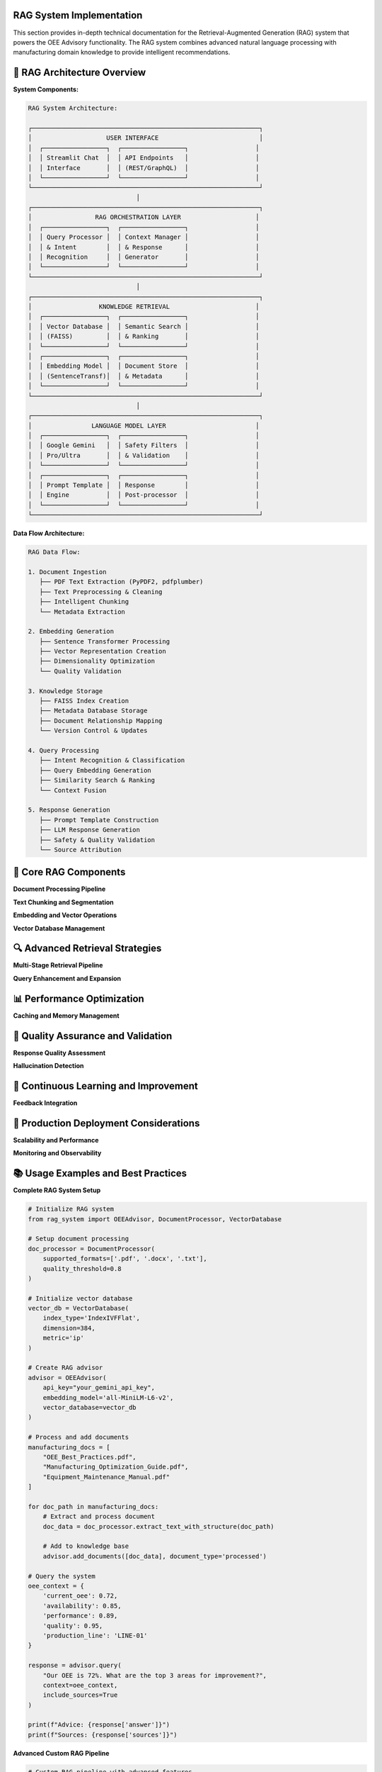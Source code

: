 RAG System Implementation
==========================

This section provides in-depth technical documentation for the Retrieval-Augmented Generation (RAG) system that powers the OEE Advisory functionality. The RAG system combines advanced natural language processing with manufacturing domain knowledge to provide intelligent recommendations.

🧠 **RAG Architecture Overview**
===============================

**System Components:**

.. code-block::

   RAG System Architecture:
   
   ┌─────────────────────────────────────────────────────────────┐
   │                    USER INTERFACE                           │
   │  ┌─────────────────┐  ┌─────────────────┐                  │
   │  │ Streamlit Chat  │  │ API Endpoints   │                  │
   │  │ Interface       │  │ (REST/GraphQL)  │                  │
   │  └─────────────────┘  └─────────────────┘                  │
   └─────────────────────────────────────────────────────────────┘
                                │
   ┌─────────────────────────────────────────────────────────────┐
   │                 RAG ORCHESTRATION LAYER                    │
   │  ┌─────────────────┐  ┌─────────────────┐                  │
   │  │ Query Processor │  │ Context Manager │                  │
   │  │ & Intent        │  │ & Response      │                  │
   │  │ Recognition     │  │ Generator       │                  │
   │  └─────────────────┘  └─────────────────┘                  │
   └─────────────────────────────────────────────────────────────┘
                                │
   ┌─────────────────────────────────────────────────────────────┐
   │                  KNOWLEDGE RETRIEVAL                       │
   │  ┌─────────────────┐  ┌─────────────────┐                  │
   │  │ Vector Database │  │ Semantic Search │                  │
   │  │ (FAISS)         │  │ & Ranking       │                  │
   │  └─────────────────┘  └─────────────────┘                  │
   │  ┌─────────────────┐  ┌─────────────────┐                  │
   │  │ Embedding Model │  │ Document Store  │                  │
   │  │ (SentenceTransf)│  │ & Metadata      │                  │
   │  └─────────────────┘  └─────────────────┘                  │
   └─────────────────────────────────────────────────────────────┘
                                │
   ┌─────────────────────────────────────────────────────────────┐
   │                LANGUAGE MODEL LAYER                        │
   │  ┌─────────────────┐  ┌─────────────────┐                  │
   │  │ Google Gemini   │  │ Safety Filters  │                  │
   │  │ Pro/Ultra       │  │ & Validation    │                  │
   │  └─────────────────┘  └─────────────────┘                  │
   │  ┌─────────────────┐  ┌─────────────────┐                  │
   │  │ Prompt Template │  │ Response        │                  │
   │  │ Engine          │  │ Post-processor  │                  │
   │  └─────────────────┘  └─────────────────┘                  │
   └─────────────────────────────────────────────────────────────┘

**Data Flow Architecture:**

.. code-block::

   RAG Data Flow:
   
   1. Document Ingestion
      ├── PDF Text Extraction (PyPDF2, pdfplumber)
      ├── Text Preprocessing & Cleaning
      ├── Intelligent Chunking
      └── Metadata Extraction
   
   2. Embedding Generation
      ├── Sentence Transformer Processing
      ├── Vector Representation Creation
      ├── Dimensionality Optimization
      └── Quality Validation
   
   3. Knowledge Storage
      ├── FAISS Index Creation
      ├── Metadata Database Storage
      ├── Document Relationship Mapping
      └── Version Control & Updates
   
   4. Query Processing
      ├── Intent Recognition & Classification
      ├── Query Embedding Generation
      ├── Similarity Search & Ranking
      └── Context Fusion
   
   5. Response Generation
      ├── Prompt Template Construction
      ├── LLM Response Generation
      ├── Safety & Quality Validation
      └── Source Attribution

🔧 **Core RAG Components**
=========================

**Document Processing Pipeline**

.. py:class:: DocumentProcessor

   Advanced document processing with multi-format support and intelligent text extraction.

   .. py:method:: __init__(supported_formats=None, quality_threshold=0.8)

      Initialize document processor with configurable parameters.

      :param list supported_formats: Supported document formats
      :param float quality_threshold: Minimum text quality threshold

      **Implementation:**

      .. code-block:: python

         class DocumentProcessor:
             def __init__(self, supported_formats=None, quality_threshold=0.8):
                 """
                 Advanced document processor for manufacturing knowledge
                 
                 Features:
                 - Multi-format support (PDF, DOC, TXT, HTML)
                 - Intelligent text extraction with OCR fallback
                 - Quality assessment and filtering
                 - Metadata extraction and enrichment
                 - Structure preservation and analysis
                 """
                 
                 self.supported_formats = supported_formats or [
                     '.pdf', '.txt', '.docx', '.html', '.md'
                 ]
                 self.quality_threshold = quality_threshold
                 
                 # Initialize processing components
                 self.pdf_processor = self._init_pdf_processor()
                 self.text_cleaner = self._init_text_cleaner()
                 self.metadata_extractor = self._init_metadata_extractor()
                 self.quality_assessor = self._init_quality_assessor()

   .. py:method:: extract_text_with_structure(file_path, preserve_formatting=True)

      Extract text while preserving document structure and formatting.

      :param str file_path: Path to document file
      :param bool preserve_formatting: Whether to preserve formatting information
      :returns: Extracted text with structure metadata
      :rtype: dict

      **Advanced Text Extraction:**

      .. code-block:: python

         def extract_text_with_structure(self, file_path, preserve_formatting=True):
             """
             Extract text with advanced structure preservation
             
             Extraction Features:
             - Header/section detection
             - Table structure preservation
             - List and bullet point recognition
             - Figure and caption extraction
             - Cross-reference identification
             """
             
             file_ext = Path(file_path).suffix.lower()
             
             if file_ext == '.pdf':
                 return self._extract_pdf_with_structure(file_path, preserve_formatting)
             elif file_ext == '.docx':
                 return self._extract_docx_with_structure(file_path, preserve_formatting)
             elif file_ext in ['.txt', '.md']:
                 return self._extract_text_with_structure(file_path, preserve_formatting)
             else:
                 raise UnsupportedFormatError(f"Format {file_ext} not supported")

   .. py:method:: assess_content_quality(text_content, metadata=None)

      Assess the quality and relevance of extracted content.

      :param str text_content: Extracted text content
      :param dict metadata: Document metadata
      :returns: Quality assessment scores and recommendations
      :rtype: dict

      **Quality Assessment Framework:**

      .. code-block:: python

         def assess_content_quality(self, text_content, metadata=None):
             """
             Comprehensive content quality assessment
             
             Quality Dimensions:
             - Readability and coherence
             - Technical accuracy indicators
             - Manufacturing relevance
             - Information density
             - Structural completeness
             """
             
             quality_scores = {}
             
             # Readability assessment
             quality_scores['readability'] = self._assess_readability(text_content)
             
             # Technical content assessment
             quality_scores['technical_quality'] = self._assess_technical_content(
                 text_content, metadata
             )
             
             # Manufacturing relevance
             quality_scores['manufacturing_relevance'] = self._assess_manufacturing_relevance(
                 text_content
             )
             
             # Information density
             quality_scores['information_density'] = self._assess_information_density(
                 text_content
             )
             
             # Overall quality score
             quality_scores['overall'] = self._calculate_overall_quality(quality_scores)
             
             return {
                 'quality_scores': quality_scores,
                 'passes_threshold': quality_scores['overall'] >= self.quality_threshold,
                 'improvement_suggestions': self._generate_improvement_suggestions(
                     quality_scores
                 )
             }

**Text Chunking and Segmentation**

.. py:class:: IntelligentChunker

   Advanced text chunking with semantic awareness and context preservation.

   .. py:method:: __init__(chunk_size=500, overlap_size=50, strategy='semantic')

      Initialize intelligent chunking system.

      :param int chunk_size: Target size for text chunks
      :param int overlap_size: Overlap between consecutive chunks
      :param str strategy: Chunking strategy ('semantic', 'fixed', 'adaptive')

      **Chunking Strategies:**

      .. code-block:: python

         def chunk_with_semantic_awareness(self, text, chunk_size=500):
             """
             Semantic-aware text chunking for optimal retrieval
             
             Semantic Chunking Features:
             - Sentence boundary preservation
             - Topic coherence maintenance
             - Context window optimization
             - Manufacturing terminology recognition
             - Cross-reference preservation
             """
             
             # Preprocess text for semantic analysis
             sentences = self._segment_sentences(text)
             semantic_groups = self._group_by_semantic_similarity(sentences)
             
             chunks = []
             current_chunk = ""
             current_size = 0
             
             for group in semantic_groups:
                 group_text = " ".join(group)
                 group_size = len(group_text)
                 
                 if current_size + group_size <= chunk_size:
                     current_chunk += " " + group_text
                     current_size += group_size
                 else:
                     if current_chunk:
                         chunks.append(self._finalize_chunk(current_chunk))
                     current_chunk = group_text
                     current_size = group_size
             
             if current_chunk:
                 chunks.append(self._finalize_chunk(current_chunk))
             
             return self._add_overlap_and_metadata(chunks)

   .. py:method:: create_hierarchical_chunks(document, levels=3)

      Create hierarchical chunk structure for improved retrieval.

      :param dict document: Document with structure information
      :param int levels: Number of hierarchical levels
      :returns: Hierarchical chunk structure
      :rtype: dict

**Embedding and Vector Operations**

.. py:class:: EmbeddingManager

   Advanced embedding generation and management for manufacturing content.

   .. py:method:: __init__(model_name='all-MiniLM-L6-v2', cache_embeddings=True)

      Initialize embedding management system.

      :param str model_name: Sentence transformer model to use
      :param bool cache_embeddings: Whether to cache generated embeddings

      **Model Selection and Optimization:**

      .. code-block:: python

         def initialize_optimal_embedding_model(self, domain='manufacturing'):
             """
             Select and initialize optimal embedding model for domain
             
             Model Selection Criteria:
             - Domain-specific performance
             - Computational efficiency
             - Memory requirements
             - Multilingual support (if needed)
             - Fine-tuning capabilities
             """
             
             domain_models = {
                 'manufacturing': [
                     'all-MiniLM-L6-v2',  # Good balance
                     'all-mpnet-base-v2',  # Higher quality
                     'sentence-transformers/multi-qa-MiniLM-L6-cos-v1'  # Q&A optimized
                 ],
                 'technical': [
                     'allenai/scibert_scivocab_uncased',
                     'sentence-transformers/all-MiniLM-L12-v2'
                 ]
             }
             
             # Benchmark models on sample manufacturing content
             best_model = self._benchmark_models(domain_models[domain])
             
             return self._load_and_optimize_model(best_model)

   .. py:method:: generate_contextual_embeddings(text_chunks, context_metadata=None)

      Generate context-aware embeddings for text chunks.

      :param list text_chunks: List of text chunks to embed
      :param dict context_metadata: Additional context for embedding generation
      :returns: Generated embeddings with metadata
      :rtype: dict

      **Contextual Enhancement:**

      .. code-block:: python

         def generate_contextual_embeddings(self, text_chunks, context_metadata=None):
             """
             Generate context-enhanced embeddings for better retrieval
             
             Context Enhancement Features:
             - Document source context injection
             - Manufacturing domain terminology boosting
             - Temporal context incorporation
             - Cross-reference relationship encoding
             - Quality and importance weighting
             """
             
             enhanced_chunks = []
             
             for chunk in text_chunks:
                 # Add contextual information
                 if context_metadata:
                     enhanced_chunk = self._add_context_markers(chunk, context_metadata)
                 else:
                     enhanced_chunk = chunk
                 
                 # Boost manufacturing terminology
                 enhanced_chunk = self._boost_domain_terms(enhanced_chunk)
                 
                 enhanced_chunks.append(enhanced_chunk)
             
             # Generate embeddings
             embeddings = self.model.encode(
                 enhanced_chunks,
                 batch_size=32,
                 show_progress_bar=True,
                 convert_to_tensor=True
             )
             
             return {
                 'embeddings': embeddings,
                 'chunk_metadata': self._create_chunk_metadata(text_chunks, context_metadata),
                 'generation_timestamp': datetime.now().isoformat()
             }

**Vector Database Management**

.. py:class:: VectorDatabase

   High-performance vector database for similarity search and retrieval.

   .. py:method:: __init__(index_type='IndexFlatIP', dimension=384, metric='ip')

      Initialize vector database with optimized configuration.

      :param str index_type: FAISS index type for vector storage
      :param int dimension: Embedding dimension
      :param str metric: Distance metric for similarity computation

      **Index Optimization:**

      .. code-block:: python

         def create_optimized_index(self, embeddings, index_config=None):
             """
             Create optimized FAISS index for manufacturing knowledge retrieval
             
             Index Optimization Strategies:
             - Dynamic index selection based on dataset size
             - Memory usage optimization
             - Query performance tuning
             - Clustering for large datasets
             - GPU acceleration when available
             """
             
             n_vectors, dimension = embeddings.shape
             
             # Select optimal index type based on dataset size
             if n_vectors < 10000:
                 # Use flat index for small datasets
                 index = faiss.IndexFlatIP(dimension)
             elif n_vectors < 100000:
                 # Use IVF index for medium datasets
                 nlist = min(int(np.sqrt(n_vectors)), 4096)
                 quantizer = faiss.IndexFlatIP(dimension)
                 index = faiss.IndexIVFFlat(quantizer, dimension, nlist)
             else:
                 # Use PQ index for large datasets
                 m = dimension // 8  # Number of subquantizers
                 index = faiss.IndexPQ(dimension, m, 8)
             
             # Train index if necessary
             if hasattr(index, 'train'):
                 index.train(embeddings)
             
             # Add vectors to index
             index.add(embeddings)
             
             return index

   .. py:method:: hybrid_search(query_embedding, text_query, top_k=10, alpha=0.7)

      Perform hybrid search combining semantic and keyword matching.

      :param np.ndarray query_embedding: Query embedding vector
      :param str text_query: Original text query for keyword matching
      :param int top_k: Number of results to return
      :param float alpha: Weight for semantic vs keyword matching
      :returns: Hybrid search results with relevance scores
      :rtype: list

🔍 **Advanced Retrieval Strategies**
===================================

**Multi-Stage Retrieval Pipeline**

.. py:function:: multi_stage_retrieval(query, knowledge_base, context=None, stages=3)

   Implement multi-stage retrieval for improved accuracy and relevance.

   :param str query: User query
   :param VectorDatabase knowledge_base: Vector database instance
   :param dict context: Additional context for retrieval
   :param int stages: Number of retrieval stages
   :returns: Refined retrieval results
   :rtype: list

   **Multi-Stage Process:**

   .. code-block:: python

      def multi_stage_retrieval(query, knowledge_base, context=None, stages=3):
          """
          Multi-stage retrieval for enhanced accuracy
          
          Stage 1: Broad Semantic Retrieval
          - Cast wide net with relaxed similarity threshold
          - Retrieve 50-100 candidate documents
          - Focus on semantic similarity
          
          Stage 2: Context-Aware Filtering
          - Apply context filters (production line, timeframe, etc.)
          - Rank by manufacturing relevance
          - Reduce to top 20-30 candidates
          
          Stage 3: Fine-Grained Ranking
          - Apply sophisticated ranking algorithms
          - Consider query intent and user context
          - Return top 5-10 most relevant results
          """
          
          # Stage 1: Broad semantic retrieval
          stage1_results = knowledge_base.semantic_search(
              query, top_k=100, threshold=0.5
          )
          
          # Stage 2: Context-aware filtering
          if context:
              stage2_results = apply_context_filters(stage1_results, context)
          else:
              stage2_results = stage1_results[:30]
          
          # Stage 3: Fine-grained ranking
          stage3_results = sophisticated_ranking(
              query, stage2_results, context
          )
          
          return stage3_results[:10]

**Query Enhancement and Expansion**

.. py:function:: enhance_query_with_context(original_query, oee_context, manufacturing_context)

   Enhance user queries with manufacturing and OEE context for better retrieval.

   :param str original_query: Original user query
   :param dict oee_context: Current OEE metrics and trends
   :param dict manufacturing_context: Manufacturing environment context
   :returns: Enhanced query with context
   :rtype: str

   **Query Enhancement Process:**

   .. code-block:: python

      def enhance_query_with_context(original_query, oee_context, manufacturing_context):
          """
          Intelligent query enhancement for manufacturing domain
          
          Enhancement Strategies:
          - Manufacturing terminology expansion
          - OEE metric context injection
          - Production line specific context
          - Historical performance context
          - Industry best practice keywords
          """
          
          enhanced_query = original_query
          
          # Add OEE context
          if oee_context:
              oee_terms = generate_oee_context_terms(oee_context)
              enhanced_query += f" Context: {oee_terms}"
          
          # Add manufacturing context
          if manufacturing_context:
              mfg_terms = generate_manufacturing_context_terms(manufacturing_context)
              enhanced_query += f" Manufacturing context: {mfg_terms}"
          
          # Expand with domain synonyms
          expanded_query = expand_with_manufacturing_synonyms(enhanced_query)
          
          return {
              'enhanced_query': expanded_query,
              'context_terms_added': len(oee_terms) + len(mfg_terms),
              'expansion_applied': True
          }

📊 **Performance Optimization**
==============================

**Caching and Memory Management**

.. py:class:: RAGCacheManager

   Advanced caching system for RAG components to improve performance.

   .. py:method:: __init__(cache_size_mb=1024, cache_strategy='lru')

      Initialize cache management system.

      :param int cache_size_mb: Maximum cache size in megabytes
      :param str cache_strategy: Caching strategy ('lru', 'lfu', 'ttl')

      **Multi-Level Caching:**

      .. code-block:: python

         def initialize_multi_level_cache(self):
             """
             Multi-level caching for RAG system optimization
             
             Cache Levels:
             1. Embedding Cache - Store generated embeddings
             2. Retrieval Cache - Cache search results
             3. Response Cache - Cache LLM responses
             4. Context Cache - Cache processed contexts
             """
             
             self.caches = {
                 'embeddings': LRUCache(maxsize=10000),
                 'retrievals': TTLCache(maxsize=1000, ttl=3600),  # 1 hour TTL
                 'responses': LRUCache(maxsize=500),
                 'contexts': LRUCache(maxsize=2000)
             }
             
             # Memory monitoring
             self.memory_monitor = MemoryMonitor(
                 warning_threshold=0.8,
                 critical_threshold=0.9
             )

   .. py:method:: smart_cache_invalidation(cache_type, invalidation_criteria)

      Implement intelligent cache invalidation based on content freshness.

      **Batch Processing Optimization**

.. py:function:: optimize_batch_processing(documents, batch_size='auto', parallel=True)

   Optimize document processing for large batches with parallel execution.

   :param list documents: Documents to process
   :param str|int batch_size: Batch size for processing ('auto' for automatic sizing)
   :param bool parallel: Enable parallel processing
   :returns: Optimized processing results
   :rtype: dict

   **Parallel Processing Implementation:**

   .. code-block:: python

      def optimize_batch_processing(documents, batch_size='auto', parallel=True):
          """
          Optimized batch processing for large document collections
          
          Optimization Features:
          - Automatic batch size determination
          - Memory-aware processing
          - Parallel execution with worker pools
          - Progress tracking and monitoring
          - Error handling and recovery
          """
          
          if batch_size == 'auto':
              batch_size = determine_optimal_batch_size(documents)
          
          if parallel:
              return process_documents_parallel(documents, batch_size)
          else:
              return process_documents_sequential(documents, batch_size)

🔧 **Quality Assurance and Validation**
======================================

**Response Quality Assessment**

.. py:function:: assess_rag_response_quality(query, retrieved_docs, generated_response)

   Assess the quality of RAG-generated responses for continuous improvement.

   :param str query: Original user query
   :param list retrieved_docs: Retrieved documents used for generation
   :param str generated_response: LLM-generated response
   :returns: Quality assessment metrics
   :rtype: dict

   **Quality Assessment Framework:**

   .. code-block:: python

      def assess_rag_response_quality(query, retrieved_docs, generated_response):
          """
          Comprehensive RAG response quality assessment
          
          Quality Dimensions:
          - Relevance to query
          - Accuracy of information
          - Completeness of answer
          - Manufacturing domain appropriateness
          - Safety and compliance considerations
          - Source attribution quality
          """
          
          quality_metrics = {}
          
          # Relevance assessment
          quality_metrics['relevance'] = assess_response_relevance(
              query, generated_response
          )
          
          # Accuracy validation
          quality_metrics['accuracy'] = validate_response_accuracy(
              retrieved_docs, generated_response
          )
          
          # Completeness evaluation
          quality_metrics['completeness'] = evaluate_response_completeness(
              query, generated_response
          )
          
          # Domain appropriateness
          quality_metrics['domain_fit'] = assess_manufacturing_domain_fit(
              generated_response
          )
          
          # Safety validation
          quality_metrics['safety'] = validate_manufacturing_safety(
              generated_response
          )
          
          # Overall quality score
          quality_metrics['overall'] = calculate_weighted_quality_score(
              quality_metrics
          )
          
          return quality_metrics

**Hallucination Detection**

.. py:function:: detect_hallucinations(response, source_documents, confidence_threshold=0.8)

   Detect potential hallucinations in generated responses.

   :param str response: Generated response to analyze
   :param list source_documents: Source documents used for generation
   :param float confidence_threshold: Confidence threshold for hallucination detection
   :returns: Hallucination detection results
   :rtype: dict

   **Hallucination Detection Methods:**

   .. code-block:: python

      def detect_hallucinations(response, source_documents, confidence_threshold=0.8):
          """
          Multi-method hallucination detection for RAG responses
          
          Detection Methods:
          1. Source Attribution Analysis - Check if claims are supported by sources
          2. Factual Consistency Checking - Verify factual claims
          3. Semantic Drift Detection - Identify topic drift from sources
          4. Manufacturing Domain Validation - Check domain-specific accuracy
          5. Confidence Score Analysis - Assess model confidence
          """
          
          detection_results = {}
          
          # Source attribution analysis
          detection_results['source_support'] = analyze_source_support(
              response, source_documents
          )
          
          # Factual consistency checking
          detection_results['factual_consistency'] = check_factual_consistency(
              response, source_documents
          )
          
          # Semantic drift detection
          detection_results['semantic_drift'] = detect_semantic_drift(
              response, source_documents
          )
          
          # Domain validation
          detection_results['domain_validity'] = validate_domain_facts(
              response, 'manufacturing'
          )
          
          # Overall hallucination risk
          detection_results['hallucination_risk'] = calculate_hallucination_risk(
              detection_results
          )
          
          return {
              'is_hallucination': detection_results['hallucination_risk'] > (1 - confidence_threshold),
              'risk_score': detection_results['hallucination_risk'],
              'detection_details': detection_results,
              'mitigation_suggestions': generate_mitigation_suggestions(detection_results)
          }

🔄 **Continuous Learning and Improvement**
==========================================

**Feedback Integration**

.. py:class:: RAGFeedbackSystem

   System for collecting and integrating user feedback to improve RAG performance.

   .. py:method:: collect_feedback(query, response, feedback_data)

      Collect structured feedback on RAG responses.

      :param str query: Original query
      :param str response: Generated response
      :param dict feedback_data: User feedback data
      :returns: Processed feedback for system improvement
      :rtype: dict

   .. py:method:: update_system_from_feedback(feedback_batch)

      Update RAG system components based on collected feedback.

      **Feedback-Driven Improvements:**

      .. code-block:: python

         def update_system_from_feedback(self, feedback_batch):
             """
             Implement feedback-driven system improvements
             
             Improvement Areas:
             - Retrieval ranking adjustment
             - Query enhancement optimization
             - Response generation fine-tuning
             - Knowledge base gap identification
             - User preference learning
             """
             
             improvements = {}
             
             # Analyze feedback patterns
             feedback_analysis = analyze_feedback_patterns(feedback_batch)
             
             # Improve retrieval ranking
             if feedback_analysis['retrieval_issues']:
                 improvements['retrieval'] = improve_retrieval_ranking(
                     feedback_analysis['retrieval_issues']
                 )
             
             # Enhance query processing
             if feedback_analysis['query_understanding_issues']:
                 improvements['query_processing'] = enhance_query_processing(
                     feedback_analysis['query_understanding_issues']
                 )
             
             # Update knowledge base
             if feedback_analysis['knowledge_gaps']:
                 improvements['knowledge_base'] = update_knowledge_base(
                     feedback_analysis['knowledge_gaps']
                 )
             
             return improvements

🚀 **Production Deployment Considerations**
==========================================

**Scalability and Performance**

.. py:function:: configure_production_rag(deployment_config)

   Configure RAG system for production deployment with scalability considerations.

   :param dict deployment_config: Production deployment configuration
   :returns: Configured production RAG system
   :rtype: RAGSystem

   **Production Configuration:**

   .. code-block:: python

      def configure_production_rag(deployment_config):
          """
          Production-ready RAG system configuration
          
          Production Features:
          - Horizontal scaling support
          - Load balancing for multiple instances
          - Monitoring and alerting integration
          - Automated backup and recovery
          - Security and compliance measures
          """
          
          # Initialize production components
          rag_system = ProductionRAGSystem(
              embedding_model_pool=deployment_config['embedding_model_pool'],
              vector_db_cluster=deployment_config['vector_db_cluster'],
              llm_api_pool=deployment_config['llm_api_pool'],
              cache_cluster=deployment_config['cache_cluster']
          )
          
          # Configure monitoring
          rag_system.setup_monitoring(
              metrics_endpoint=deployment_config['metrics_endpoint'],
              alerting_config=deployment_config['alerting_config']
          )
          
          # Configure security
          rag_system.setup_security(
              authentication=deployment_config['auth_config'],
              encryption=deployment_config['encryption_config']
          )
          
          return rag_system

**Monitoring and Observability**

.. py:class:: RAGMonitoring

   Comprehensive monitoring system for RAG performance and health.

   .. py:method:: setup_monitoring_dashboard(metrics_config)

      Setup monitoring dashboard for RAG system observability.

      **Key Metrics to Monitor:**

      .. code-block::

         RAG System Metrics:
         
         Performance Metrics:
         ├── Query Processing Time
         ├── Retrieval Latency
         ├── Response Generation Time
         └── End-to-End Response Time
         
         Quality Metrics:
         ├── Response Relevance Scores
         ├── User Satisfaction Ratings
         ├── Hallucination Detection Rate
         └── Source Attribution Accuracy
         
         System Health Metrics:
         ├── Memory Usage
         ├── CPU Utilization
         ├── API Rate Limits
         └── Error Rates
         
         Business Metrics:
         ├── Query Volume
         ├── User Engagement
         ├── Knowledge Base Coverage
         └── Improvement Impact

📚 **Usage Examples and Best Practices**
=======================================

**Complete RAG System Setup**

.. code-block:: python

   # Initialize RAG system
   from rag_system import OEEAdvisor, DocumentProcessor, VectorDatabase

   # Setup document processing
   doc_processor = DocumentProcessor(
       supported_formats=['.pdf', '.docx', '.txt'],
       quality_threshold=0.8
   )

   # Initialize vector database
   vector_db = VectorDatabase(
       index_type='IndexIVFFlat',
       dimension=384,
       metric='ip'
   )

   # Create RAG advisor
   advisor = OEEAdvisor(
       api_key="your_gemini_api_key",
       embedding_model='all-MiniLM-L6-v2',
       vector_database=vector_db
   )

   # Process and add documents
   manufacturing_docs = [
       "OEE_Best_Practices.pdf",
       "Manufacturing_Optimization_Guide.pdf",
       "Equipment_Maintenance_Manual.pdf"
   ]

   for doc_path in manufacturing_docs:
       # Extract and process document
       doc_data = doc_processor.extract_text_with_structure(doc_path)
       
       # Add to knowledge base
       advisor.add_documents([doc_data], document_type='processed')

   # Query the system
   oee_context = {
       'current_oee': 0.72,
       'availability': 0.85,
       'performance': 0.89,
       'quality': 0.95,
       'production_line': 'LINE-01'
   }

   response = advisor.query(
       "Our OEE is 72%. What are the top 3 areas for improvement?",
       context=oee_context,
       include_sources=True
   )

   print(f"Advice: {response['answer']}")
   print(f"Sources: {response['sources']}")

**Advanced Custom RAG Pipeline**

.. code-block:: python

   # Custom RAG pipeline with advanced features
   class CustomManufacturingRAG:
       def __init__(self):
           self.setup_components()
       
       def setup_components(self):
           # Initialize with custom configurations
           self.chunker = IntelligentChunker(strategy='semantic')
           self.embedding_manager = EmbeddingManager(
               model_name='all-mpnet-base-v2'
           )
           self.cache_manager = RAGCacheManager(cache_size_mb=2048)
           self.quality_assessor = ResponseQualityAssessor()
       
       def process_manufacturing_query(self, query, context):
           # Enhanced query processing
           enhanced_query = enhance_query_with_context(
               query, context['oee_metrics'], context['manufacturing_context']
           )
           
           # Multi-stage retrieval
           relevant_docs = multi_stage_retrieval(
               enhanced_query['enhanced_query'], 
               self.vector_db, 
               context
           )
           
           # Generate response with quality checking
           response = self.generate_response_with_validation(
               enhanced_query['enhanced_query'], 
               relevant_docs
           )
           
           return response

**Next Steps:**

- Review :doc:`model_optimization` for RAG performance tuning
- Explore :doc:`deployment` for production deployment strategies
- Check :doc:`../troubleshooting` for common RAG system issues